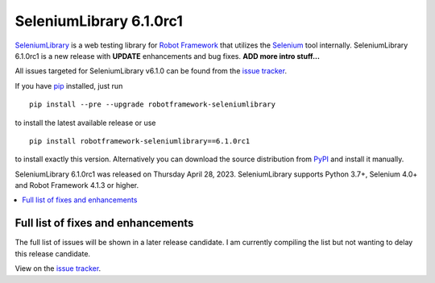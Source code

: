 ========================
SeleniumLibrary 6.1.0rc1
========================


.. default-role:: code


SeleniumLibrary_ is a web testing library for `Robot Framework`_ that utilizes
the Selenium_ tool internally. SeleniumLibrary 6.1.0rc1 is a new release with
**UPDATE** enhancements and bug fixes. **ADD more intro stuff...**

All issues targeted for SeleniumLibrary v6.1.0 can be found
from the `issue tracker`_.

If you have pip_ installed, just run

::

   pip install --pre --upgrade robotframework-seleniumlibrary

to install the latest available release or use

::

   pip install robotframework-seleniumlibrary==6.1.0rc1

to install exactly this version. Alternatively you can download the source
distribution from PyPI_ and install it manually.

SeleniumLibrary 6.1.0rc1 was released on Thursday April 28, 2023. SeleniumLibrary supports
Python 3.7+, Selenium 4.0+ and Robot Framework 4.1.3 or higher.

.. _Robot Framework: http://robotframework.org
.. _SeleniumLibrary: https://github.com/robotframework/SeleniumLibrary
.. _Selenium: http://seleniumhq.org
.. _pip: http://pip-installer.org
.. _PyPI: https://pypi.python.org/pypi/robotframework-seleniumlibrary
.. _issue tracker: https://github.com/robotframework/SeleniumLibrary/issues?q=milestone%3Av6.1.0


.. contents::
   :depth: 2
   :local:

Full list of fixes and enhancements
===================================

The full list of issues will be shown in a later release candidate. I am currently compiling the list but not
wanting to delay this release candidate.

View on the `issue tracker <https://github.com/robotframework/SeleniumLibrary/issues?q=milestone%3Av6.1.0>`__.

